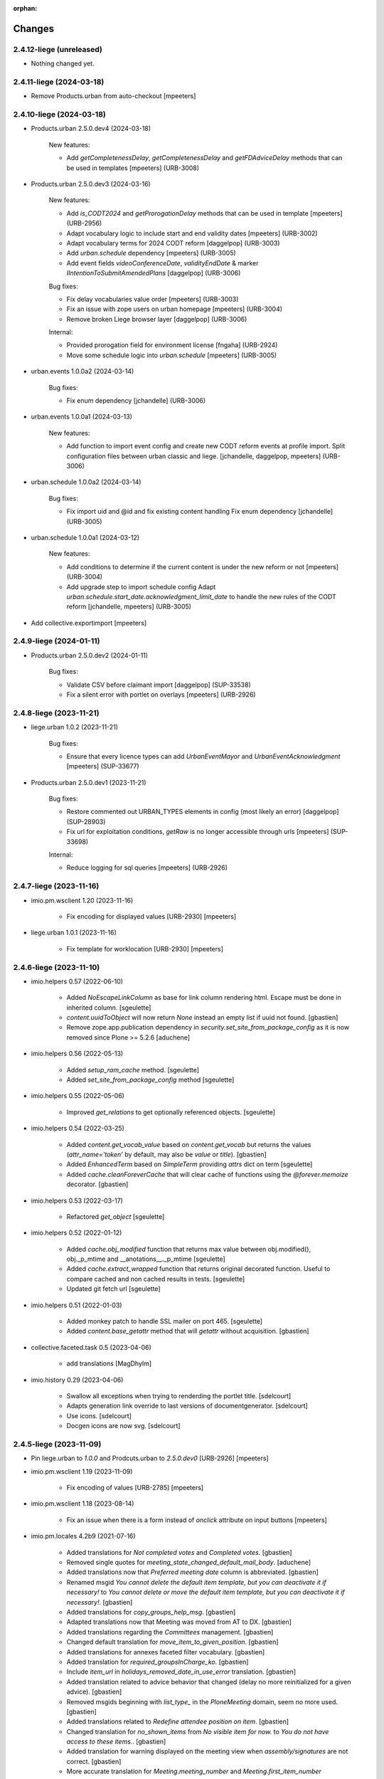 :orphan:

Changes
=======

2.4.12-liege (unreleased)
-------------------------

- Nothing changed yet.


2.4.11-liege (2024-03-18)
-------------------------

- Remove Products.urban from auto-checkout
  [mpeeters]


2.4.10-liege (2024-03-18)
-------------------------

- Products.urban 2.5.0.dev4 (2024-03-18)

    New features:

    - Add `getCompletenessDelay`, `getCompletenessDelay` and `getFDAdviceDelay` methods that can be used in templates
      [mpeeters] (URB-3008)

- Products.urban 2.5.0.dev3 (2024-03-16)

    New features:

    - Add `is_CODT2024` and `getProrogationDelay` methods that can be used in template
      [mpeeters] (URB-2956)
    - Adapt vocabulary logic to include start and end validity dates
      [mpeeters] (URB-3002)
    - Adapt vocabulary terms for 2024 CODT reform
      [daggelpop] (URB-3003)
    - Add `urban.schedule` dependency
      [mpeeters] (URB-3005)
    - Add event fields `videoConferenceDate`, `validityEndDate` & marker `IIntentionToSubmitAmendedPlans`
      [daggelpop] (URB-3006)

    Bug fixes:

    - Fix delay vocabularies value order
      [mpeeters] (URB-3003)
    - Fix an issue with zope users on urban homepage
      [mpeeters] (URB-3004)
    - Remove broken Liege browser layer
      [daggelpop] (URB-3006)

    Internal:

    - Provided prorogation field for environment license
      [fngaha] (URB-2924)
    - Move some schedule logic into `urban.schedule`
      [mpeeters] (URB-3005)

- urban.events 1.0.0a2 (2024-03-14)

    Bug fixes:

    - Fix enum dependency
      [jchandelle] (URB-3006)

- urban.events 1.0.0a1 (2024-03-13)

    New features:

    - Add function to import event config and create
      new CODT reform events at profile import.
      Split configuration files between urban classic and liege.
      [jchandelle, daggelpop, mpeeters] (URB-3006)

- urban.schedule 1.0.0a2 (2024-03-14)

    Bug fixes:

    - Fix import uid and @id and fix existing content handling
      Fix enum dependency
      [jchandelle] (URB-3005)

- urban.schedule 1.0.0a1 (2024-03-12)

    New features:

    - Add conditions to determine if the current content is under the new reform or not
      [mpeeters] (URB-3004)
    - Add upgrade step to import schedule config
      Adapt `urban.schedule.start_date.acknowledgment_limit_date` to handle the new rules of the CODT reform
      [jchandelle, mpeeters] (URB-3005)

- Add collective.exportimport
  [mpeeters]


2.4.9-liege (2024-01-11)
------------------------

- Products.urban 2.5.0.dev2 (2024-01-11)

    Bug fixes:

    - Validate CSV before claimant import
      [daggelpop] (SUP-33538)
    - Fix a silent error with portlet on overlays
      [mpeeters] (URB-2926)


2.4.8-liege (2023-11-21)
------------------------

- liege.urban 1.0.2 (2023-11-21)

    Bug fixes:

    - Ensure that every licence types can add `UrbanEventMayor` and `UrbanEventAcknowledgment`
      [mpeeters] (SUP-33677)

- Products.urban 2.5.0.dev1 (2023-11-21)

    Bug fixes:

    - Restore commented out URBAN_TYPES elements in config (most likely an error)
      [daggelpop] (SUP-28903)
    - Fix url for exploitation conditions, `getRaw` is no longer accessible through urls
      [mpeeters] (SUP-33698)

    Internal:

    - Reduce logging for sql queries
      [mpeeters] (URB-2926)


2.4.7-liege (2023-11-16)
------------------------

- imio.pm.wsclient 1.20 (2023-11-16)

    - Fix encoding for displayed values [URB-2930]
      [mpeeters]

- liege.urban 1.0.1 (2023-11-16)

    - Fix template for worklocation [URB-2930]
      [mpeeters]


2.4.6-liege (2023-11-10)
------------------------

- imio.helpers 0.57 (2022-06-10)

    - Added `NoEscapeLinkColumn` as base for link column rendering html.
      Escape must be done in inherited column.
      [sgeulette]
    - `content.uuidToObject` will now return `None` instead an empty list if uuid not found.
      [gbastien]
    - Remove zope.app.publication dependency in `security.set_site_from_package_config` as it is now
      removed since Plone >= 5.2.6
      [aduchene]

- imio.helpers 0.56 (2022-05-13)

    - Added `setup_ram_cache` method.
      [sgeulette]
    - Added `set_site_from_package_config` method
      [sgeulette]

- imio.helpers 0.55 (2022-05-06)

    - Improved `get_relations` to get optionally referenced objects.
      [sgeulette]

- imio.helpers 0.54 (2022-03-25)

    - Added `content.get_vocab_value` based on `content.get_vocab` but returns
      the values (`attr_name='token'` by default, may also be `value` or `title`).
      [gbastien]
    - Added `EnhancedTerm` based on `SimpleTerm` providing `attrs` dict on term
      [sgeulette]
    - Added `cache.cleanForeverCache` that will clear cache of functions using the
      `@forever.memoize` decorator.
      [gbastien]

- imio.helpers 0.53 (2022-03-17)

    - Refactored `get_object`
      [sgeulette]

- imio.helpers 0.52 (2022-01-12)

    - Added `cache.obj_modified` function that returns max value between
      obj.modified(), obj._p_mtime and __anotations__._p_mtime
      [sgeulette]
    - Added `cache.extract_wrapped` function that returns original decorated function.
      Useful to compare cached and non cached results in tests.
      [sgeulette]
    - Updated git fetch url
      [sgeulette]

- imio.helpers 0.51 (2022-01-03)

    - Added monkey patch to handle SSL mailer on port 465.
      [sgeulette]
    - Added `content.base_getattr` method that will `getattr` without acquisition.
      [gbastien]

- collective.faceted.task 0.5 (2023-04-06)

    - add translations
      [MagDhyIm]

- imio.history 0.29 (2023-04-06)

    - Swallow all exceptions when trying to renderding the portlet title.
      [sdelcourt]
    - Adapts generation link override to last versions of documentgenerator.
      [sdelcourt]
    - Use icons.
      [sdelcourt]
    - Docgen icons are now svg.
      [sdelcourt]


2.4.5-liege (2023-11-09)
------------------------

- Pin liege.urban to `1.0.0` and Prodcuts.urban to `2.5.0.dev0` [URB-2926]
  [mpeeters]

- imio.pm.wsclient 1.19 (2023-11-09)

    - Fix encoding of values [URB-2785]
      [mpeeters]

- imio.pm.wsclient 1.18 (2023-08-14)

    - Fix an issue when there is a form instead of `onclick` attribute on input buttons
      [mpeeters]

- imio.pm.locales 4.2b9 (2021-07-16)

    - Added translations for `Not completed votes` and `Completed votes`.
      [gbastien]
    - Removed single quotes for `meeting_state_changed_default_mail_body`.
      [aduchene]
    - Added translations now that `Preferred meeting date` column is abbreviated.
      [gbastien]
    - Renamed msgid `You cannot delete the default item template, but you can deactivate it if necessary!` to
      `You cannot delete or move the default item template, but you can deactivate it if necessary!`.
      [gbastien]
    - Added translations for `copy_groups_help_msg`.
      [gbastien]
    - Adapted translations now that Meeting was moved from AT to DX.
      [gbastien]
    - Added translations regarding the `Committees` management.
      [gbastien]
    - Changed default translation for `move_item_to_given_position`.
      [gbastien]
    - Added translations for annexes faceted filter vocabulary.
      [gbastien]
    - Added translation for `required_groupsInCharge_ko`.
      [gbastien]
    - Include `item_url` in `holidays_removed_date_in_use_error` translation.
      [gbastien]
    - Added translation related to advice behavior that changed (delay no more reinitialized for a given advice).
      [gbastien]
    - Removed msgids beginning with `list_type_` in the `PloneMeeting` domain, seem no more used.
      [gbastien]
    - Added translations related to `Redefine attendee position on item`.
      [gbastien]
    - Changed translation for `no_shown_items` from `No visible item for now.`
      to `You do not have access to these items.`.
      [gbastien]
    - Added translation for warning displayed on the meeting view when `assembly/signatures` are not correct.
      [gbastien]
    - More accurate translation for `Meeting.meeting_number` and `Meeting.first_item_number`
      description, explaining it is managed by the application.
      [gbastien]
    - Added translations for new static columns selectable in `MeetingConfig.meetingColumns`.
      [gbastien]
    - Added translations for `not_confidential_annexes`.
      [gbastien]
    - Added translations for `Read more/Read less`, removed useless translation
      `This is an extract of the comment, access full comment if necessary...`.
      [gbastien]
    - Added translation for `marginal_notes_column`.
      [gbastien]
    - Added translation for `not_able_to_find_meeting_to_present_item_into`.
      [gbastien]
    - Added translations for `error_default_poll_type_must_be_among_used_poll_types`,
      `error_first_linked_vote_used_vote_values_must_be_among_used_vote_values` and
      `error_next_linked_votes_used_vote_values_must_be_among_used_vote_values`.
      [gbastien]
    - Added translation for `title_meetingmanagers_notes`.
      [gbastien]
    - Added translation for `MeetingConfig.enabledAnnexesBatchActions`.
      [gbastien]
    - Adapted translations for `MeetingConfig.includeGroupsInChargeDefinedOnProposingGroup`
      and `MeetingConfig.includeGroupsInChargeDefinedOnCategory` fields description
      now that, when enabled, selected `groupsInCharge` will be stored on the item.
      [gbastien]
    - Completed french translation for the help message about copy groups on the item view.
      [gbastien]
    - Added translations for `MeetingConfig.selectableRedefinedPositionTypes` and
      `directory.position_types` invariant `removed_redefined_position_type_in_use_error` error message.
      [gbastien]

- Upgrade appy from `1.0.11` to `1.0.15`
  [mpeeters]

- collective.documentgenerator 3.40 (2023-08-01)

    - Add `DOCUMENTGENERATOR_LOG_PARAMETERS` environment variable that can be used to log request form parameters with
      collective.fingerpointing.
      [mpeeters]


- collective.documentgenerator 3.39 (2023-06-26)

    - Removed `utils.safe_encode`, imported it from `imio.helpers.content`.
      [gbastien]

- collective.documentgenerator 3.38 (2022-12-12)

    - Added missing upgrade step after registry modification (`force_default_page_style_for_mailing`) in 3.36.
      [sgeulette]

- collective.documentgenerator 3.37 (2022-10-27)

    - Bugfix: page style check now handle case of POD template without mailing template
      attribute.
      [sdelcourt]

- collective.documentgenerator 3.36 (2022-10-21)

    - Add a new parameter `force_default_page_style_for_mailing` to the registry.
      If set to True, apply automatically a default page style to mailing templates.
      [sdelcourt]
    - Order templates directories by title in `dg-templates-listing` view.
      [sgeulette]
    - Improved `DXDocumentGenerationHelperView.get_value` by adding optional obj parameter.
      [sgeulette]

- collective.documentgenerator 3.35 (2022-08-26)

    - Group link by template title.
      [odelaere]
    - Added 'title' attribute to generation link.
      [odelaere]
    - Aliased import to avoid confusion.
      [sgeulette]
    - CSS for generationlinks so it may be adapted more easily.
      [gbastien]

- collective.documentgenerator 3.34 (2022-06-21)

    - Stored `template_uid` on a persistent generated document to know which template has been used.
      [sgeulette]

- collective.documentgenerator 3.33 (2022-06-14)

    - Added character escaping to avoid xss in `TemplatesTable`
      [sgeulette]
    - In `utils.update_oo_config_after_bigbang` don't fail instance start up if
      `update_oo_config` raises an exception.
      [odelaere]

- collective.documentgenerator 3.32 (2022-06-02)

    - Added upgrade step to `14` that will add the `oo_port_list` parameter to the registry.
      [gbastien]

- collective.documentgenerator 3.31 (2022-06-01)

    - Use appy to load balance on multiple LO server.
      [odelaere]

- collective.documentgenerator 3.30 (2022-05-06)

    - Added `iterable_in_columns` (for labels document).
      [sgeulette]
    - Added `get_relations` in dexterity
      [sgeulette]
    - Use Appy to search and replace in POD templates pod expressions.
      [aduchene]
    - .ods POD Templates are now usable with search and replace.
      [aduchene]
    - Make sure tmp directory is unique when searching and replacing.
      [aduchene]
    - Updated readme
      [Arhell]

- collective.documentgenerator 3.29 (2022-04-15)

    - Method update_oo_config updates all the registry entries for libreoffice server.
      [odelaere]
    - Added subscriber to update oo config on process start.
      [odelaere]

- collective.documentgenerator 3.28 (2022-01-14)

    - Added helper `ConfigurablePODTemplate.get_filename` to easily get file filename.
      [gbastien]


2.4.4-liege (2023-06-27)
------------------------

- Downgrade Twisted to `15.5.0` to match Urban 2.5 version
  [mpeeters]


2.4.3-liege (2023-06-26)
------------------------

- Upgrade to Plone 4.3.20
  [mpeeters]

- Cleanup checkout packages
  [mpeeters]

- imio.dashboard 0.29 (2023-04-06)

    - Swallow all exceptions when trying to renderding the portlet title.
      [sdelcourt]
    - Adapts generation link override to last versions of documentgenerator.
      [sdelcourt]
    - Use icons.
      [sdelcourt]
    - Docgen icons are now svg.
      [sdelcourt]


2.4.2-liege (2023-06-22)
------------------------

- Fix virtualenv in makefile for python2
  [mpeeters]


2.4.1-liege (2023-06-22)
------------------------

- added bistats.py script
  [odeleare]

- Upgrade requests and dependencies to fix an issue with SSL certificates
  [mpeeters]

- Use quickupload for urban
  [sdelcourt]


2.4.0-liege (2022-06-22)
------------------------

- Initial release
